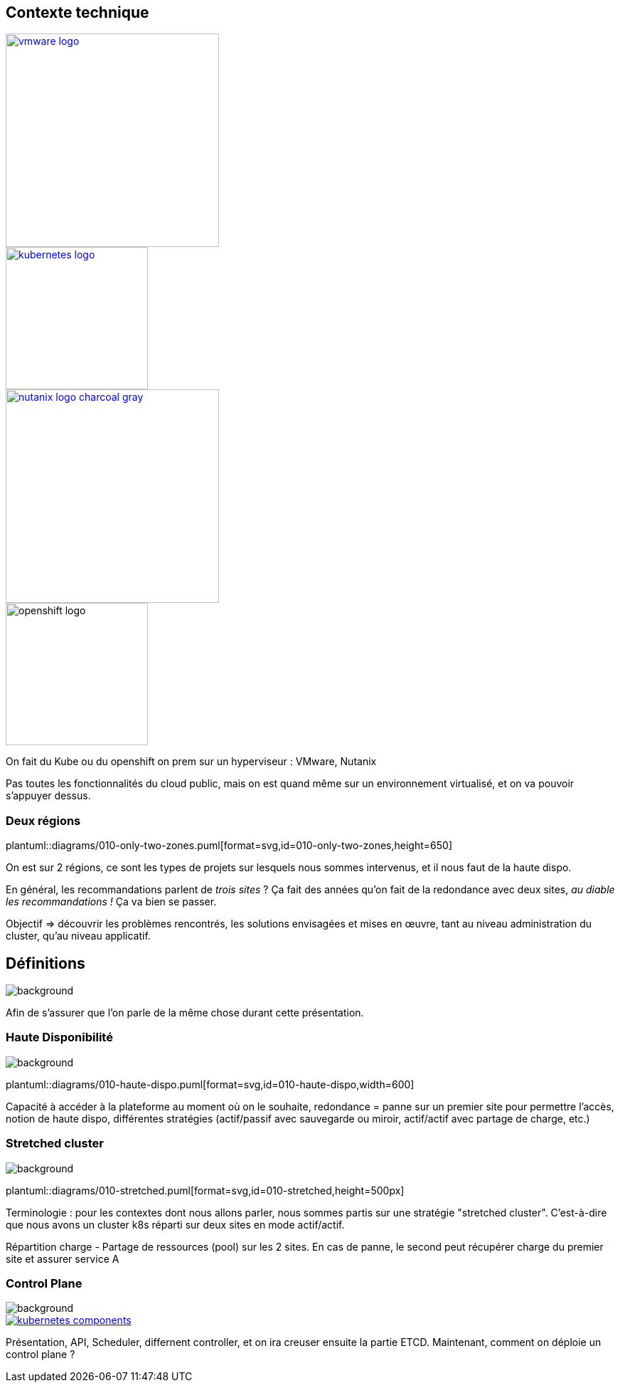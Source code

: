 [.columns.is-vcentered]
== Contexte technique

[.column]
--
[link=https://fr.wikipedia.org/wiki/VMware#/media/Fichier:Vmware-by-broadcom.svg]
image::vmware-logo.svg[width=300]
[link=https://en.m.wikipedia.org/wiki/File:Kubernetes_logo_without_workmark.svg]
image::kubernetes-logo.svg[width=200]
--

[.column]
--
[link=https://www.nutanix.com/content/dam/nutanix/global/media-resources/nutanix-logo-charcoal-gray.svg]
image::nutanix-logo-charcoal-gray.svg[width=300]
image::openshift-logo.svg[width=200]
--

[.notes]
****
On fait du Kube ou du openshift on prem sur un hyperviseur : VMware, Nutanix

Pas toutes les fonctionnalités du cloud public, mais on est quand même sur un environnement virtualisé, et on va pouvoir s'appuyer dessus.
****

[%notitle]
=== Deux régions

plantuml::diagrams/010-only-two-zones.puml[format=svg,id=010-only-two-zones,height=650]

[.notes]
****
On est sur 2 régions, ce sont les types de projets sur lesquels nous sommes intervenus, et il nous faut de la haute dispo.

En général, les recommandations parlent de __trois sites__ ?
Ça fait des années qu’on fait de la redondance avec deux sites, __au diable les recommandations !__ Ça va bien se passer.

Objectif => découvrir les problèmes rencontrés, les solutions envisagées et mises en œuvre, tant au niveau administration du cluster, qu'au niveau applicatif.
****

[%notitle]
== Définitions

image::definitions.jpg[background,size=cover]

[.notes]
****
Afin de s'assurer que l'on parle de la même chose durant cette présentation.
****

[.transparency]
=== Haute Disponibilité

image::definitions.jpg[background,size=cover]

plantuml::diagrams/010-haute-dispo.puml[format=svg,id=010-haute-dispo,width=600]

[.notes]
****
Capacité à accéder à la plateforme au moment où on le souhaite, redondance = panne sur un premier site pour permettre l'accès, notion de haute dispo, différentes stratégies (actif/passif avec sauvegarde ou miroir, actif/actif avec partage de charge, etc.)
****

[.transparency]
=== Stretched cluster

image::definitions.jpg[background,size=cover]

plantuml::diagrams/010-stretched.puml[format=svg,id=010-stretched,height=500px]

[.notes]
****
Terminologie : pour les contextes dont nous allons parler, nous sommes partis sur une stratégie "stretched cluster". C'est-à-dire que nous avons un cluster k8s réparti sur deux sites en mode actif/actif.

Répartition charge - Partage de ressources (pool) sur les 2 sites. En cas de panne, le second peut récupérer charge du premier site et assurer service A
****

[.transparency]
=== Control Plane

image::definitions.jpg[background,size=cover]

[link=https://kubernetes.io/docs/concepts/overview/components/]
image::kubernetes-components.svg[]

[.notes]
****
Présentation, API, Scheduler, differnent controller, et on ira creuser ensuite la partie ETCD. Maintenant, comment on déploie un control plane ?
****
